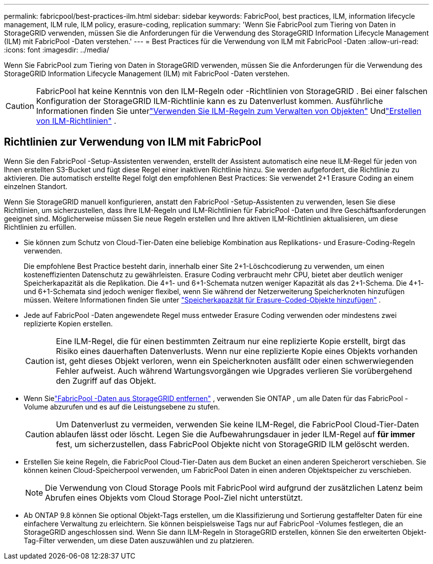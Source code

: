 ---
permalink: fabricpool/best-practices-ilm.html 
sidebar: sidebar 
keywords: FabricPool, best practices, ILM, information lifecycle management, ILM rule, ILM policy, erasure-coding, replication 
summary: 'Wenn Sie FabricPool zum Tiering von Daten in StorageGRID verwenden, müssen Sie die Anforderungen für die Verwendung des StorageGRID Information Lifecycle Management (ILM) mit FabricPool -Daten verstehen.' 
---
= Best Practices für die Verwendung von ILM mit FabricPool -Daten
:allow-uri-read: 
:icons: font
:imagesdir: ../media/


[role="lead"]
Wenn Sie FabricPool zum Tiering von Daten in StorageGRID verwenden, müssen Sie die Anforderungen für die Verwendung des StorageGRID Information Lifecycle Management (ILM) mit FabricPool -Daten verstehen.


CAUTION: FabricPool hat keine Kenntnis von den ILM-Regeln oder -Richtlinien von StorageGRID .  Bei einer falschen Konfiguration der StorageGRID ILM-Richtlinie kann es zu Datenverlust kommen.  Ausführliche Informationen finden Sie unterlink:../ilm/what-ilm-rule-is.html["Verwenden Sie ILM-Regeln zum Verwalten von Objekten"] Undlink:../ilm/creating-ilm-policy.html["Erstellen von ILM-Richtlinien"] .



== Richtlinien zur Verwendung von ILM mit FabricPool

Wenn Sie den FabricPool -Setup-Assistenten verwenden, erstellt der Assistent automatisch eine neue ILM-Regel für jeden von Ihnen erstellten S3-Bucket und fügt diese Regel einer inaktiven Richtlinie hinzu.  Sie werden aufgefordert, die Richtlinie zu aktivieren.  Die automatisch erstellte Regel folgt den empfohlenen Best Practices: Sie verwendet 2+1 Erasure Coding an einem einzelnen Standort.

Wenn Sie StorageGRID manuell konfigurieren, anstatt den FabricPool -Setup-Assistenten zu verwenden, lesen Sie diese Richtlinien, um sicherzustellen, dass Ihre ILM-Regeln und ILM-Richtlinien für FabricPool -Daten und Ihre Geschäftsanforderungen geeignet sind.  Möglicherweise müssen Sie neue Regeln erstellen und Ihre aktiven ILM-Richtlinien aktualisieren, um diese Richtlinien zu erfüllen.

* Sie können zum Schutz von Cloud-Tier-Daten eine beliebige Kombination aus Replikations- und Erasure-Coding-Regeln verwenden.
+
Die empfohlene Best Practice besteht darin, innerhalb einer Site 2+1-Löschcodierung zu verwenden, um einen kosteneffizienten Datenschutz zu gewährleisten.  Erasure Coding verbraucht mehr CPU, bietet aber deutlich weniger Speicherkapazität als die Replikation.  Die 4+1- und 6+1-Schemata nutzen weniger Kapazität als das 2+1-Schema.  Die 4+1- und 6+1-Schemata sind jedoch weniger flexibel, wenn Sie während der Netzerweiterung Speicherknoten hinzufügen müssen. Weitere Informationen finden Sie unter link:../expand/adding-storage-capacity-for-erasure-coded-objects.html["Speicherkapazität für Erasure-Coded-Objekte hinzufügen"] .

* Jede auf FabricPool -Daten angewendete Regel muss entweder Erasure Coding verwenden oder mindestens zwei replizierte Kopien erstellen.
+

CAUTION: Eine ILM-Regel, die für einen bestimmten Zeitraum nur eine replizierte Kopie erstellt, birgt das Risiko eines dauerhaften Datenverlusts.  Wenn nur eine replizierte Kopie eines Objekts vorhanden ist, geht dieses Objekt verloren, wenn ein Speicherknoten ausfällt oder einen schwerwiegenden Fehler aufweist.  Auch während Wartungsvorgängen wie Upgrades verlieren Sie vorübergehend den Zugriff auf das Objekt.

* Wenn Sielink:remove-fabricpool-data.html["FabricPool -Daten aus StorageGRID entfernen"] , verwenden Sie ONTAP , um alle Daten für das FabricPool -Volume abzurufen und es auf die Leistungsebene zu stufen.
+

CAUTION: Um Datenverlust zu vermeiden, verwenden Sie keine ILM-Regel, die FabricPool Cloud-Tier-Daten ablaufen lässt oder löscht.  Legen Sie die Aufbewahrungsdauer in jeder ILM-Regel auf *für immer* fest, um sicherzustellen, dass FabricPool Objekte nicht von StorageGRID ILM gelöscht werden.

* Erstellen Sie keine Regeln, die FabricPool Cloud-Tier-Daten aus dem Bucket an einen anderen Speicherort verschieben.  Sie können keinen Cloud-Speicherpool verwenden, um FabricPool Daten in einen anderen Objektspeicher zu verschieben.
+

NOTE: Die Verwendung von Cloud Storage Pools mit FabricPool wird aufgrund der zusätzlichen Latenz beim Abrufen eines Objekts vom Cloud Storage Pool-Ziel nicht unterstützt.

* Ab ONTAP 9.8 können Sie optional Objekt-Tags erstellen, um die Klassifizierung und Sortierung gestaffelter Daten für eine einfachere Verwaltung zu erleichtern.  Sie können beispielsweise Tags nur auf FabricPool -Volumes festlegen, die an StorageGRID angeschlossen sind.  Wenn Sie dann ILM-Regeln in StorageGRID erstellen, können Sie den erweiterten Objekt-Tag-Filter verwenden, um diese Daten auszuwählen und zu platzieren.

